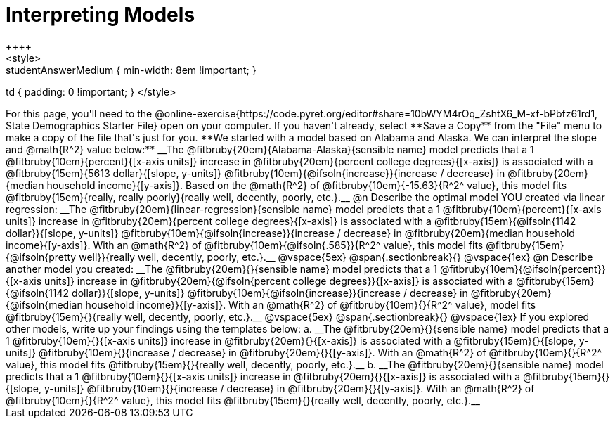 = Interpreting Models
++++
<style>
.studentAnswerMedium { min-width: 8em !important; }
td { padding: 0 !important; }
</style>
++++

For this page, you'll need to the @online-exercise{https://code.pyret.org/editor#share=10bWYM4rOq_ZshtX6_M-xf-bPbfz61rd1, State Demographics Starter File} open on your computer. If you haven't already, select **Save a Copy** from the "File" menu to make a copy of the file that's just for you.

**We started with a model based on Alabama and Alaska. We can interpret the slope and @math{R^2} value below:**

__The @fitbruby{20em}{Alabama-Alaska}{sensible name} model predicts that a 1 @fitbruby{10em}{percent}{[x-axis units]} increase in @fitbruby{20em}{percent college degrees}{[x-axis]} is associated with a @fitbruby{15em}{5613 dollar}{[slope, y-units]} @fitbruby{10em}{@ifsoln{increase}}{increase / decrease} in @fitbruby{20em}{median household income}{[y-axis]}. Based on the @math{R^2} of @fitbruby{10em}{-15.63}{R^2^ value}, this model fits @fitbruby{15em}{really, really poorly}{really well, decently, poorly, etc.}.__

@n Describe the optimal model YOU created via linear regression:

__The @fitbruby{20em}{linear-regression}{sensible name} model predicts that a 1 @fitbruby{10em}{percent}{[x-axis units]} increase in @fitbruby{20em}{percent college degrees}{[x-axis]} is associated with a @fitbruby{15em}{@ifsoln{1142 dollar}}{[slope, y-units]} @fitbruby{10em}{@ifsoln{increase}}{increase / decrease} in @fitbruby{20em}{median household income}{[y-axis]}. With an @math{R^2} of @fitbruby{10em}{@ifsoln{.585}}{R^2^ value}, this model fits @fitbruby{15em}{@ifsoln{pretty well}}{really well, decently, poorly, etc.}.__

@vspace{5ex}
@span{.sectionbreak}{}
@vspace{1ex}

@n Describe another model you created:

__The @fitbruby{20em}{}{sensible name} model predicts that a 1 @fitbruby{10em}{@ifsoln{percent}}{[x-axis units]} increase in @fitbruby{20em}{@ifsoln{percent college degrees}}{[x-axis]} is associated with a @fitbruby{15em}{@ifsoln{1142 dollar}}{[slope, y-units]} @fitbruby{10em}{@ifsoln{increase}}{increase / decrease} in @fitbruby{20em}{@ifsoln{median household income}}{[y-axis]}. With an @math{R^2} of @fitbruby{10em}{}{R^2^ value}, model fits @fitbruby{15em}{}{really well, decently, poorly, etc.}.__

@vspace{5ex}
@span{.sectionbreak}{}
@vspace{1ex}

If you explored other models, write up your findings using the templates below:

a. __The @fitbruby{20em}{}{sensible name} model predicts that a 1 @fitbruby{10em}{}{[x-axis units]} increase in @fitbruby{20em}{}{[x-axis]} is associated with a @fitbruby{15em}{}{[slope, y-units]} @fitbruby{10em}{}{increase / decrease} in @fitbruby{20em}{}{[y-axis]}. With an @math{R^2} of @fitbruby{10em}{}{R^2^ value}, this model fits @fitbruby{15em}{}{really well, decently, poorly, etc.}.__

b. __The @fitbruby{20em}{}{sensible name} model predicts that a 1 @fitbruby{10em}{}{[x-axis units]} increase in @fitbruby{20em}{}{[x-axis]} is associated with a @fitbruby{15em}{}{[slope, y-units]} @fitbruby{10em}{}{increase / decrease} in @fitbruby{20em}{}{[y-axis]}. With an @math{R^2} of @fitbruby{10em}{}{R^2^ value}, this model fits @fitbruby{15em}{}{really well, decently, poorly, etc.}.__
